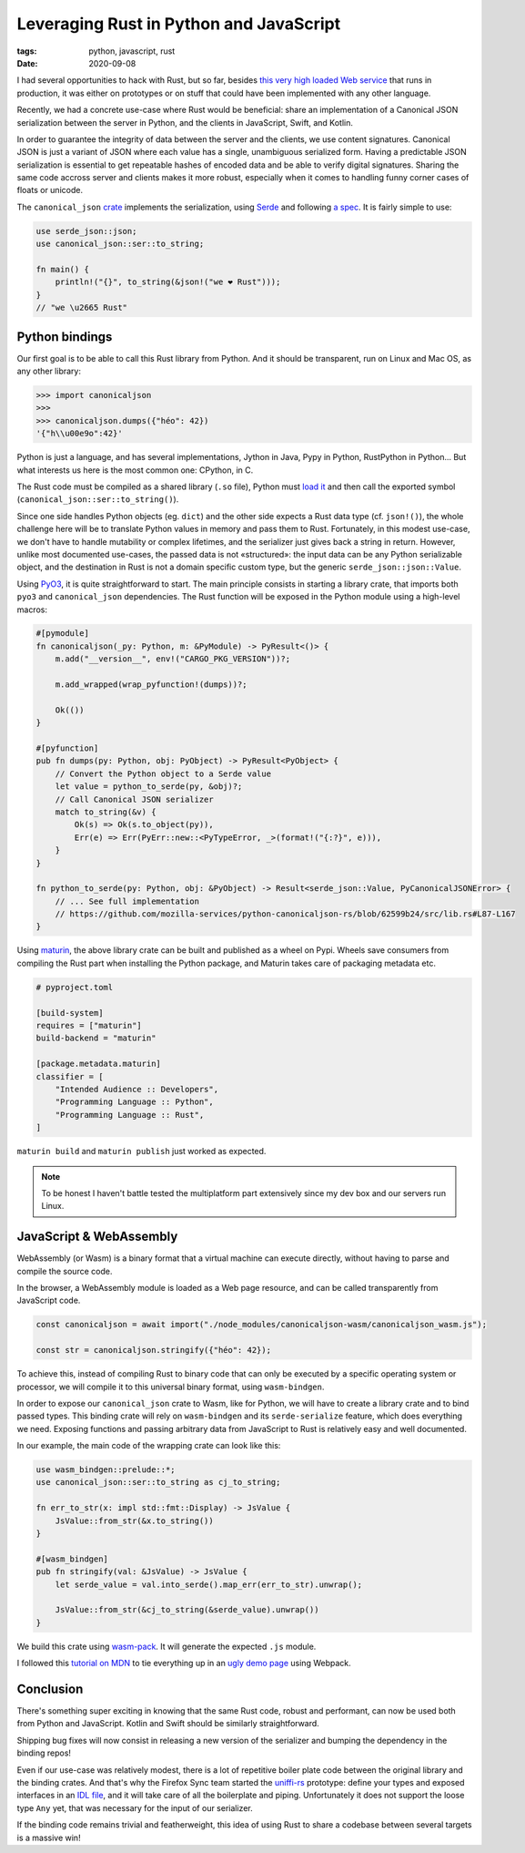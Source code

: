 Leveraging Rust in Python and JavaScript
########################################

:tags: python, javascript, rust
:date: 2020-09-08

I had several opportunities to hack with Rust, but so far, besides `this very high loaded Web service <https://github.com/mozilla/classify-client/>`_ that runs in production, it was either on prototypes or on stuff that could have been implemented with any other language.

Recently, we had a concrete use-case where Rust would be beneficial: share an implementation of a Canonical JSON serialization between the server in Python, and the clients in JavaScript, Swift, and Kotlin.

In order to guarantee the integrity of data between the server and the clients, we use content signatures. Canonical JSON is just a variant of JSON where each value has a single, unambiguous serialized form. Having a predictable JSON serialization is essential to get repeatable hashes of encoded data and be able to verify digital signatures. Sharing the same code accross server and clients makes it more robust, especially when it comes to handling funny corner cases of floats or unicode.

The ``canonical_json`` `crate <https://crates.io/crates/canonical_json>`_ implements the serialization, using `Serde <https://serde.rs/>`_ and following `a spec <https://github.com/gibson042/canonicaljson-spec>`_. It is fairly simple to use:

.. code-block:: rust

   use serde_json::json;
   use canonical_json::ser::to_string;

   fn main() {
       println!("{}", to_string(&json!("we ❤ Rust")));
   }
   // "we \u2665 Rust"


Python bindings
===============

Our first goal is to be able to call this Rust library from Python. And it should be transparent, run on Linux and Mac OS, as any other library:

.. code-block:: python

    >>> import canonicaljson
    >>>
    >>> canonicaljson.dumps({"héo": 42})
    '{"h\\u00e9o":42}'

Python is just a language, and has several implementations, Jython in Java, Pypy in Python, RustPython in Python... But what interests us here is the most common one: CPython, in C.

The Rust code must be compiled as a shared library (``.so`` file), Python must `load it <https://docs.python.org/3/library/ctypes.html#loading-shared-libraries>`_ and then call the exported symbol (``canonical_json::ser::to_string()``).

Since one side handles Python objects (eg. ``dict``) and the other side expects a Rust data type (cf. ``json!()``), the whole challenge here will be to translate Python values in memory and pass them to Rust. Fortunately, in this modest use-case, we don't have to handle mutability or complex lifetimes, and the serializer just gives back a string in return. However, unlike most documented use-cases, the passed data is not «structured»: the input data can be any Python serializable object, and the destination in Rust is not a domain specific custom type, but the generic ``serde_json::json::Value``.

Using `PyO3 <https://github.com/PyO3/PyO3>`_, it is quite straightforward to start. The main principle consists in starting a library crate, that imports both ``pyo3`` and ``canonical_json`` dependencies. The Rust function will be exposed in the Python module using a high-level macros:

.. code-block:: rust

    #[pymodule]
    fn canonicaljson(_py: Python, m: &PyModule) -> PyResult<()> {
        m.add("__version__", env!("CARGO_PKG_VERSION"))?;

        m.add_wrapped(wrap_pyfunction!(dumps))?;

        Ok(())
    }

    #[pyfunction]
    pub fn dumps(py: Python, obj: PyObject) -> PyResult<PyObject> {
        // Convert the Python object to a Serde value
        let value = python_to_serde(py, &obj)?;
        // Call Canonical JSON serializer
        match to_string(&v) {
            Ok(s) => Ok(s.to_object(py)),
            Err(e) => Err(PyErr::new::<PyTypeError, _>(format!("{:?}", e))),
        }
    }

    fn python_to_serde(py: Python, obj: &PyObject) -> Result<serde_json::Value, PyCanonicalJSONError> {
        // ... See full implementation
        // https://github.com/mozilla-services/python-canonicaljson-rs/blob/62599b24/src/lib.rs#L87-L167
    }


Using `maturin <https://github.com/PyO3/maturin>`_, the above library crate can be built and published as a wheel on Pypi. Wheels save consumers from compiling the Rust part when installing the Python package, and Maturin takes care of packaging metadata etc.

.. code-block:: toml

    # pyproject.toml

    [build-system]
    requires = ["maturin"]
    build-backend = "maturin"

    [package.metadata.maturin]
    classifier = [
        "Intended Audience :: Developers",
        "Programming Language :: Python",
        "Programming Language :: Rust",
    ]

``maturin build`` and ``maturin publish`` just worked as expected.

.. note::
    
    To be honest I haven't battle tested the multiplatform part extensively since my dev box and our servers run Linux.


JavaScript & WebAssembly
========================

WebAssembly (or Wasm) is a binary format that a virtual machine can execute directly, without having to parse and compile the source code.

In the browser, a WebAssembly module is loaded as a Web page resource, and can be called transparently from JavaScript code.

.. code-block:: javascript

    const canonicaljson = await import("./node_modules/canonicaljson-wasm/canonicaljson_wasm.js");

    const str = canonicaljson.stringify({"héo": 42});

To achieve this, instead of compiling Rust to binary code that can only be executed by a specific operating system or processor, we will compile it to this universal binary format, using ``wasm-bindgen``.

In order to expose our ``canonical_json`` crate to Wasm, like for Python, we will have to create a library crate and to bind passed types. This binding crate will rely on ``wasm-bindgen`` and its ``serde-serialize`` feature, which does everything we need. Exposing functions and passing arbitrary data from JavaScript to Rust is relatively easy and well documented.

In our example, the main code of the wrapping crate can look like this:

.. code-block:: rust

    use wasm_bindgen::prelude::*;
    use canonical_json::ser::to_string as cj_to_string;

    fn err_to_str(x: impl std::fmt::Display) -> JsValue {
        JsValue::from_str(&x.to_string())
    }

    #[wasm_bindgen]
    pub fn stringify(val: &JsValue) -> JsValue {
        let serde_value = val.into_serde().map_err(err_to_str).unwrap();

        JsValue::from_str(&cj_to_string(&serde_value).unwrap())
    }

We build this crate using `wasm-pack <https://github.com/rustwasm/wasm-pack>`_. It will generate the expected ``.js`` module.

I followed this `tutorial on MDN <https://developer.mozilla.org/en-US/docs/WebAssembly/Rust_to_wasm>`_ to tie everything up in an `ugly demo page <https://leplatrem.github.io/canonicaljson-wasm/>`_ using Webpack.


Conclusion
==========

There's something super exciting in knowing that the same Rust code, robust and performant, can now be used both from Python and JavaScript. Kotlin and Swift should be similarly straightforward. 

Shipping bug fixes will now consist in releasing a new version of the serializer and bumping the dependency in the binding repos!

Even if our use-case was relatively modest, there is a lot of repetitive boiler plate code between the original library and the binding crates. And that's why the Firefox Sync team started the `uniffi-rs <https://github.com/rfk/uniffi-rs>`_ prototype: define your types and exposed interfaces in an `IDL file <https://en.wikipedia.org/wiki/IDL_specification_language>`_, and it will take care of all the boilerplate and piping. Unfortunately it does not support the loose type ``Any`` yet, that was necessary for the input of our serializer.

If the binding code remains trivial and featherweight, this idea of using Rust to share a codebase between several targets is a massive win!
